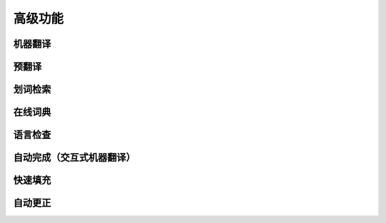 高级功能
============

机器翻译
---------------

预翻译
---------------

划词检索
---------------

在线词典
---------------

语言检查
---------------

自动完成（交互式机器翻译）
-------------------------

快速填充
---------------

自动更正
---------------


